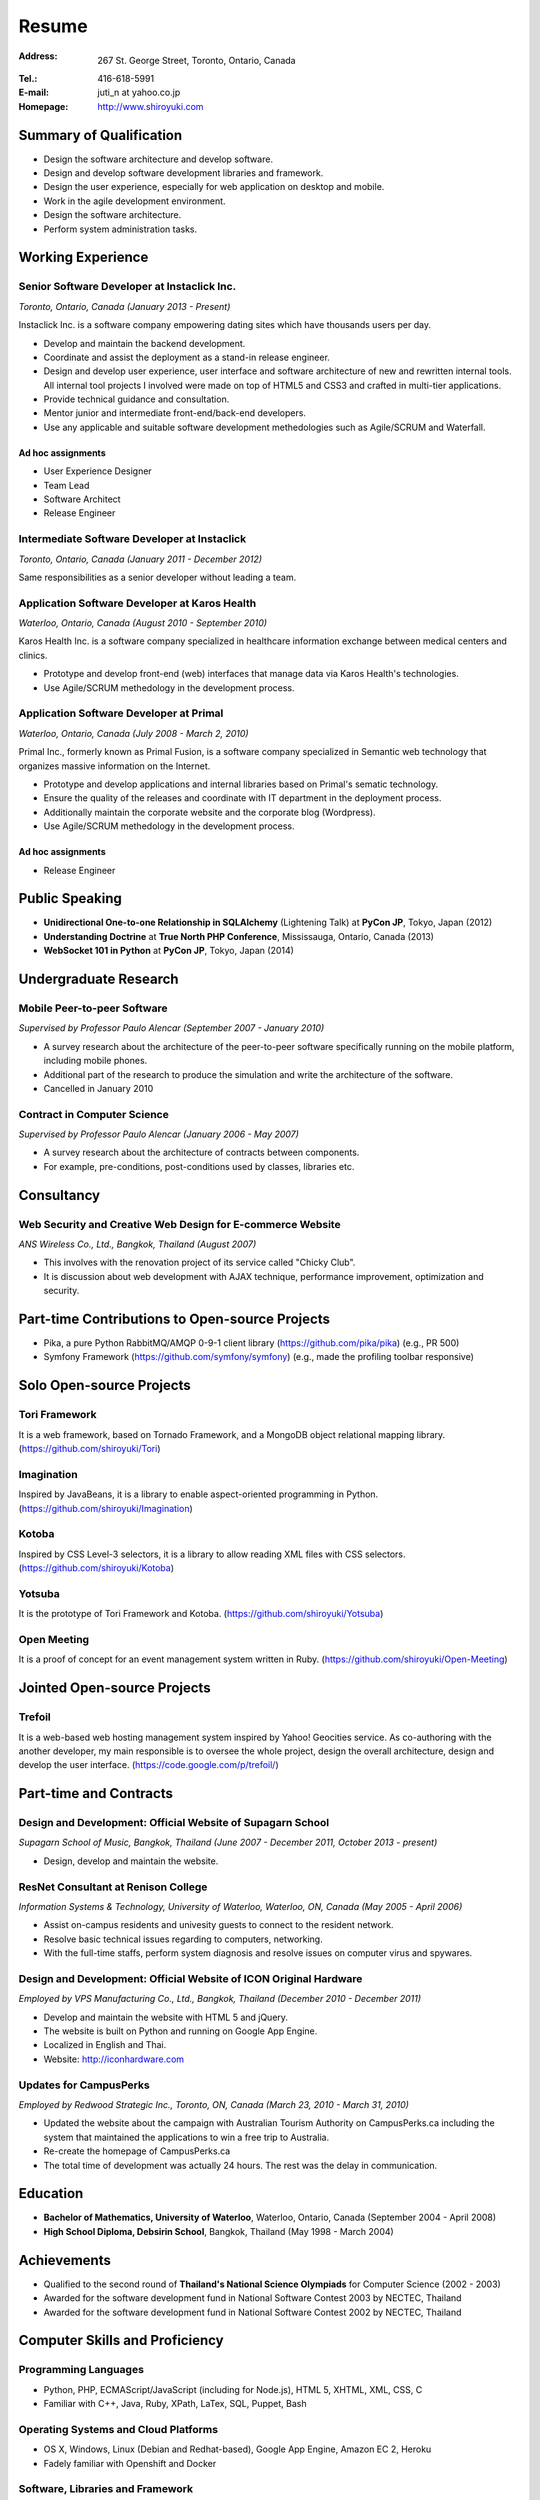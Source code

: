 Resume
######

:Address: 267 St. George Street, Toronto, Ontario, Canada
:Tel.: 416-618-5991
:E-mail: juti_n at yahoo.co.jp
:Homepage: http://www.shiroyuki.com

Summary of Qualification
========================

- Design the software architecture and develop software.
- Design and develop software development libraries and framework.
- Design the user experience, especially for web application on desktop and mobile.
- Work in the agile development environment.
- Design the software architecture.
- Perform system administration tasks.

Working Experience
==================

Senior Software Developer at Instaclick Inc.
--------------------------------------------

*Toronto, Ontario, Canada (January 2013 - Present)*

Instaclick Inc. is a software company empowering dating sites which have thousands users per day.

- Develop and maintain the backend development.
- Coordinate and assist the deployment as a stand-in release engineer.
- Design and develop user experience, user interface and software architecture
  of new and rewritten internal tools. All internal tool projects I involved were
  made on top of HTML5 and CSS3 and crafted in multi-tier applications.
- Provide technical guidance and consultation.
- Mentor junior and intermediate front-end/back-end developers.
- Use any applicable and suitable software development methedologies such as Agile/SCRUM and Waterfall.

Ad hoc assignments
~~~~~~~~~~~~~~~~~~

- User Experience Designer
- Team Lead
- Software Architect
- Release Engineer

Intermediate Software Developer at Instaclick
---------------------------------------------

*Toronto, Ontario, Canada (January 2011 - December 2012)*

Same responsibilities as a senior developer without leading a team.

Application Software Developer at Karos Health
----------------------------------------------

*Waterloo, Ontario, Canada (August 2010 - September 2010)*

Karos Health Inc. is a software company specialized in healthcare information exchange between medical centers and clinics.

- Prototype and develop front-end (web) interfaces that manage data via Karos Health's technologies.
- Use Agile/SCRUM methedology in the development process.

Application Software Developer at Primal
----------------------------------------

*Waterloo, Ontario, Canada (July 2008 - March 2, 2010)*

Primal Inc., formerly known as Primal Fusion, is a software company specialized in Semantic web technology that organizes massive information on the Internet.

- Prototype and develop applications and internal libraries based on Primal's sematic technology.
- Ensure the quality of the releases and coordinate with IT department in the deployment process.
- Additionally maintain the corporate website and the corporate blog (Wordpress).
- Use Agile/SCRUM methedology in the development process.

Ad hoc assignments
~~~~~~~~~~~~~~~~~~

- Release Engineer

Public Speaking
===============

- **Unidirectional One-to-one Relationship in SQLAlchemy** (Lightening Talk) at **PyCon JP**, Tokyo, Japan (2012)
- **Understanding Doctrine** at **True North PHP Conference**, Mississauga, Ontario, Canada (2013)
- **WebSocket 101 in Python** at **PyCon JP**, Tokyo, Japan (2014)

Undergraduate Research
======================

Mobile Peer-to-peer Software
----------------------------

*Supervised by Professor Paulo Alencar (September 2007 - January 2010)*

- A survey research about the architecture of the peer-to-peer software specifically running on the mobile platform, including mobile phones.
- Additional part of the research to produce the simulation and write the architecture of the software.
- Cancelled in January 2010

Contract in Computer Science
----------------------------

*Supervised by Professor Paulo Alencar (January 2006 - May 2007)*

- A survey research about the architecture of contracts between components.
- For example, pre-conditions, post-conditions used by classes, libraries etc.

Consultancy
===========

Web Security and Creative Web Design for E-commerce Website
-----------------------------------------------------------

*ANS Wireless Co., Ltd., Bangkok, Thailand (August 2007)*

- This involves with the renovation project of its service called "Chicky Club".
- It is discussion about web development with AJAX technique, performance improvement, optimization and security.

Part-time Contributions to Open-source Projects
===============================================

- Pika, a pure Python RabbitMQ/AMQP 0-9-1 client library (https://github.com/pika/pika) (e.g., PR 500)
- Symfony Framework (https://github.com/symfony/symfony) (e.g., made the profiling toolbar responsive)

Solo Open-source Projects
=========================

Tori Framework
--------------

It is a web framework, based on Tornado Framework, and a MongoDB object relational
mapping library. (https://github.com/shiroyuki/Tori)

Imagination
-----------

Inspired by JavaBeans, it is a library to enable aspect-oriented programming in Python.
(https://github.com/shiroyuki/Imagination)

Kotoba
------

Inspired by CSS Level-3 selectors, it is a library to allow reading XML files with
CSS selectors. (https://github.com/shiroyuki/Kotoba)

Yotsuba
-------

It is the prototype of Tori Framework and Kotoba. (https://github.com/shiroyuki/Yotsuba)

Open Meeting
------------

It is a proof of concept for an event management system written in Ruby.
(https://github.com/shiroyuki/Open-Meeting)

Jointed Open-source Projects
============================

Trefoil
-------

It is a web-based web hosting management system inspired by Yahoo! Geocities
service. As co-authoring with the another developer, my main responsible is to
oversee the whole project, design the overall architecture, design and develop
the user interface. (https://code.google.com/p/trefoil/)

Part-time and Contracts
=======================

Design and Development: Official Website of Supagarn School
-----------------------------------------------------------

*Supagarn School of Music, Bangkok, Thailand (June 2007 - December 2011, October 2013 - present)*

- Design, develop and maintain the website.

ResNet Consultant at Renison College
------------------------------------

*Information Systems & Technology, University of Waterloo, Waterloo, ON, Canada (May 2005 - April 2006)*

- Assist on-campus residents and univesity guests to connect to the resident network.
- Resolve basic technical issues regarding to computers, networking.
- With the full-time staffs, perform system diagnosis and resolve issues on computer virus and spywares.

Design and Development: Official Website of ICON Original Hardware
------------------------------------------------------------------

*Employed by VPS Manufacturing Co., Ltd., Bangkok, Thailand (December 2010 - December 2011)*

- Develop and maintain the website with HTML 5 and jQuery.
- The website is built on Python and running on Google App Engine.
- Localized in English and Thai.
- Website: http://iconhardware.com

Updates for CampusPerks
-----------------------

*Employed by Redwood Strategic Inc., Toronto, ON, Canada (March 23, 2010 - March 31, 2010)*

- Updated the website about the campaign with Australian Tourism Authority on CampusPerks.ca including the system that maintained the applications to win a free trip to Australia.
- Re-create the homepage of CampusPerks.ca
- The total time of development was actually 24 hours. The rest was the delay in communication.

Education
=========

- **Bachelor of Mathematics, University of Waterloo**, Waterloo, Ontario, Canada (September 2004 - April 2008)
- **High School Diploma, Debsirin School**, Bangkok, Thailand (May 1998 - March 2004)

Achievements
============

- Qualified to the second round of **Thailand's National Science Olympiads** for Computer Science (2002 - 2003)
- Awarded for the software development fund in National Software Contest 2003 by NECTEC, Thailand
- Awarded for the software development fund in National Software Contest 2002 by NECTEC, Thailand

Computer Skills and Proficiency
===============================

Programming Languages
---------------------

- Python, PHP, ECMAScript/JavaScript (including for Node.js), HTML 5, XHTML, XML, CSS, C
- Familiar with C++, Java, Ruby, XPath, LaTex, SQL, Puppet, Bash

Operating Systems and Cloud Platforms
-------------------------------------

- OS X, Windows, Linux (Debian and Redhat-based), Google App Engine, Amazon EC 2,
  Heroku
- Fadely familiar with Openshift and Docker

Software, Libraries and Framework
---------------------------------

- Apache 2, MySQL 5, MongoDB 2, Tornado Framework, Flask Framework, Django Framework,
  Ruby on Rails Framework, Symfony 2, Pyramid Framework (Pylons), RabbitMQ, Doctrine
  ORM, CVS, SVN, Mecurial, GIT, Nosetests, QUnit, SimpleTest, Jinja2 Template Engine,
  Twig Template Engine, Mako Template Engine, Require JS, NFS, Samba, Exim 4, Redis,
  Travis CI, Sphinx, Most of famous IDEs, Issue Tracking System (Jira, Fogbugz)
  and text editors (e.g. VI)
- Fadely familiar with Nginx, PostgreSQL, Riak, HSQL DB, Spring Framework, Zend
  Framework, Pentaho

Language Proficiency
====================

- English (Excellent)
- Thai (Native)
- Japanese (Intermediate)

Volunteer Experience
====================

- Webmaster and Assistant Server Administrator, Debsirin School (December 2002 - March 2004)
- Webmaster (Fall 2006, Fall 2007) and System Committee Member (Winter 2005 - Winter 2008)
  of Computer Science Club (University of Waterloo)
- Webmaster (Winter 2006 - Fall 2006, Fall 2007), Thai Student Association (University of Waterloo)

Personal Interests
==================

Photography, mathematical problem (logics/IQ/graph), typography, classical music, piano, Japanese GO, badminton, baseball, and soccer

.. References
.. ==========

.. #. Advisor: Professor Paulo Alencar, Department of Software Engineering, School of Computer Science, University of Waterloo, Canada
.. #. Supervisor: Shane O'neil (shane.oneil [at] lavalife.com, +1-416-564-9252), Former CTO of Application Development at Primal Fusion Inc., Currently CTO of Lavalife Corp
.. #. Supervisor: Mark Connolly (mark [at] connollydesign.com), Former Director of Application Development at Primal Fusion Inc.
.. #. Colleague: Robert Hahn (https://www.linkedin.com/in/rwhahn), Former Technical Lead at Primal Fusion Inc.
.. #. Employer: Dave Wilkin (dwilkin [at] redwoodstrategic.com), Redwood Strategic Inc.
.. #. Client: Chalerm Russmisaengthong, VPS Manufacturing Co., Ltd., +66 8 1835 7282.
